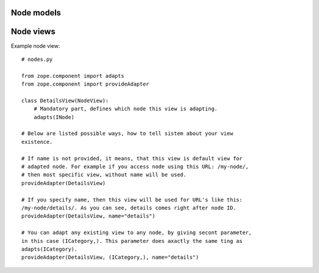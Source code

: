 Node models
===========

Node views
==========

Example node view::

    # nodes.py

    from zope.component import adapts
    from zope.component import provideAdapter

    class DetailsView(NodeView):
        # Mandatory part, defines which node this view is adapting.
        adapts(INode)

    # Below are listed possible ways, how to tell sistem about your view
    existence.

    # If name is not provided, it means, that this view is default view for
    # adapted node. For example if you access node using this URL: /my-node/,
    # then most specific view, without name will be used.
    provideAdapter(DetailsView)

    # If you specify name, then this view will be used for URL's like this:
    /my-node/details/. As you can see, details comes right after node ID.
    provideAdapter(DetailsView, name="details")

    # You can adapt any existing view to any node, by giving secont parameter,
    in this case (ICategory,). This parameter does axactly the same ting as
    adapts(ICategory).
    provideAdapter(DetailsView, (ICategory,), name="details")
